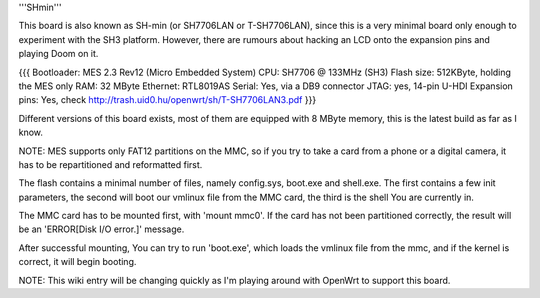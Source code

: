'''SHmin'''

This board is also known as SH-min (or SH7706LAN or T-SH7706LAN), since this is a very minimal board only enough to experiment with the SH3 platform. However, there are rumours about hacking an LCD onto the expansion pins and playing Doom on it.

{{{
Bootloader: MES 2.3 Rev12 (Micro Embedded System)
CPU: SH7706 @ 133MHz (SH3)
Flash size: 512KByte, holding the MES only
RAM: 32 MByte
Ethernet: RTL8019AS
Serial: Yes, via a DB9 connector
JTAG: yes, 14-pin U-HDI
Expansion pins: Yes, check http://trash.uid0.hu/openwrt/sh/T-SH7706LAN3.pdf
}}}

Different versions of this board exists, most of them are equipped with 8 MByte memory, this is the latest build as far as I know.

NOTE: MES supports only FAT12 partitions on the MMC, so if you try to take a card from a phone or a digital camera, it has to be repartitioned and reformatted first.

The flash contains a minimal number of files, namely config.sys, boot.exe and shell.exe. The first contains a few init parameters, the second will boot our vmlinux file from the MMC card, the third is the shell You are currently in.

The MMC card has to be mounted first, with 'mount mmc0'. If the card has not been partitioned correctly, the result will be an 'ERROR[Disk I/O error.]' message.

After successful mounting, You can try to run 'boot.exe', which loads the vmlinux file from the mmc, and if the kernel is correct, it will begin booting.

NOTE: This wiki entry will be changing quickly as I'm playing around with OpenWrt to support this board.
